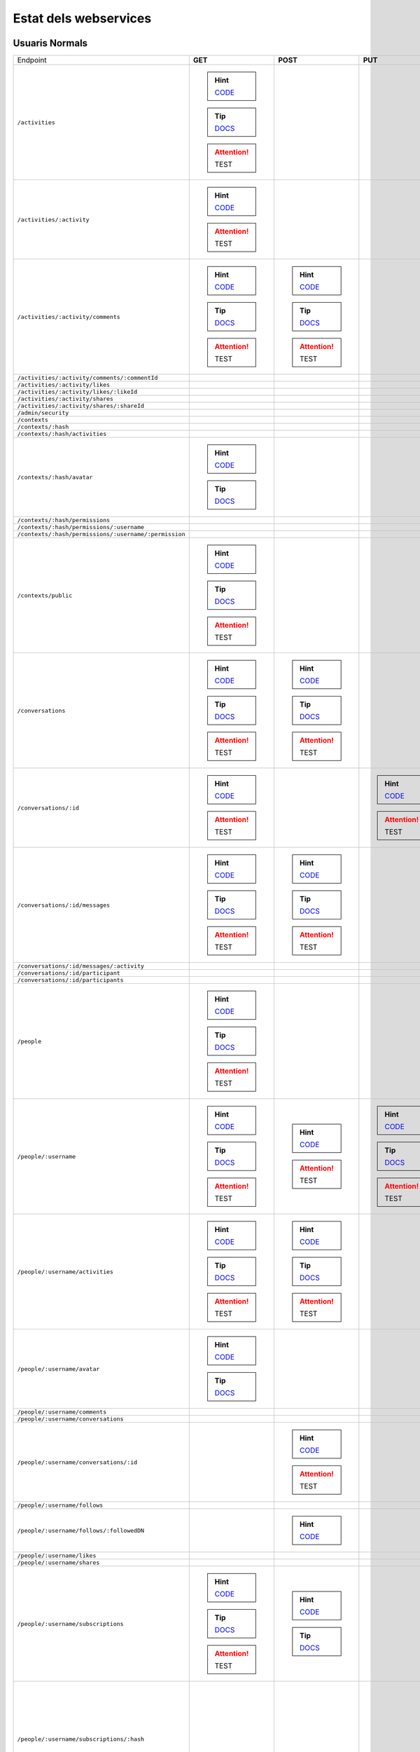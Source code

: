 

Estat dels webservices
======================



Usuaris Normals
---------------

+-------------------------------------------------------+-------------------------------------------------------------------------------------------------------------------------------+--------------------------------------------------------------------------------------------------------------------------------+-----------------------------------------------------------------------------------------------------------------+-----------------------------------------------------------------------------------------------------------------------------------------+
| Endpoint                                              | **GET**                                                                                                                       | **POST**                                                                                                                       | **PUT**                                                                                                         | **DELETE**                                                                                                                              |
+-------------------------------------------------------+-------------------------------------------------------------------------------------------------------------------------------+--------------------------------------------------------------------------------------------------------------------------------+-----------------------------------------------------------------------------------------------------------------+-----------------------------------------------------------------------------------------------------------------------------------------+
| ``/activities``                                       | .. hint:: `CODE <https://github.com/UPCnet/max/blob/newpermissionmodel/max/rest/activities.py#L66-L126>`_                     |                                                                                                                                |                                                                                                                 |                                                                                                                                         |
|                                                       | .. tip:: `DOCS <file:///var/pyramid/maxdevel/src/max/docs/_build/html/ca/apirest.html#get--activities>`_                      |                                                                                                                                |                                                                                                                 |                                                                                                                                         |
|                                                       | .. attention:: TEST                                                                                                           |                                                                                                                                |                                                                                                                 |                                                                                                                                         |
+-------------------------------------------------------+-------------------------------------------------------------------------------------------------------------------------------+--------------------------------------------------------------------------------------------------------------------------------+-----------------------------------------------------------------------------------------------------------------+-----------------------------------------------------------------------------------------------------------------------------------------+
| ``/activities/:activity``                             | .. hint:: `CODE <https://github.com/UPCnet/max/blob/newpermissionmodel/max/rest/activities.py#L133-L145>`_                    |                                                                                                                                |                                                                                                                 |                                                                                                                                         |
|                                                       | .. attention:: TEST                                                                                                           |                                                                                                                                |                                                                                                                 |                                                                                                                                         |
+-------------------------------------------------------+-------------------------------------------------------------------------------------------------------------------------------+--------------------------------------------------------------------------------------------------------------------------------+-----------------------------------------------------------------------------------------------------------------+-----------------------------------------------------------------------------------------------------------------------------------------+
| ``/activities/:activity/comments``                    | .. hint:: `CODE <https://github.com/UPCnet/max/blob/newpermissionmodel/max/rest/comments.py#L28-L48>`_                        | .. hint:: `CODE <https://github.com/UPCnet/max/blob/newpermissionmodel/max/rest/comments.py#L55-L95>`_                         |                                                                                                                 |                                                                                                                                         |
|                                                       | .. tip:: `DOCS <file:///var/pyramid/maxdevel/src/max/docs/_build/html/ca/apirest.html#get--activities-{activity}-comments>`_  | .. tip:: `DOCS <file:///var/pyramid/maxdevel/src/max/docs/_build/html/ca/apirest.html#post--activities-{activity}-comments>`_  |                                                                                                                 |                                                                                                                                         |
|                                                       | .. attention:: TEST                                                                                                           | .. attention:: TEST                                                                                                            |                                                                                                                 |                                                                                                                                         |
+-------------------------------------------------------+-------------------------------------------------------------------------------------------------------------------------------+--------------------------------------------------------------------------------------------------------------------------------+-----------------------------------------------------------------------------------------------------------------+-----------------------------------------------------------------------------------------------------------------------------------------+
| ``/activities/:activity/comments/:commentId``         |                                                                                                                               |                                                                                                                                |                                                                                                                 |                                                                                                                                         |
+-------------------------------------------------------+-------------------------------------------------------------------------------------------------------------------------------+--------------------------------------------------------------------------------------------------------------------------------+-----------------------------------------------------------------------------------------------------------------+-----------------------------------------------------------------------------------------------------------------------------------------+
| ``/activities/:activity/likes``                       |                                                                                                                               |                                                                                                                                |                                                                                                                 |                                                                                                                                         |
+-------------------------------------------------------+-------------------------------------------------------------------------------------------------------------------------------+--------------------------------------------------------------------------------------------------------------------------------+-----------------------------------------------------------------------------------------------------------------+-----------------------------------------------------------------------------------------------------------------------------------------+
| ``/activities/:activity/likes/:likeId``               |                                                                                                                               |                                                                                                                                |                                                                                                                 |                                                                                                                                         |
+-------------------------------------------------------+-------------------------------------------------------------------------------------------------------------------------------+--------------------------------------------------------------------------------------------------------------------------------+-----------------------------------------------------------------------------------------------------------------+-----------------------------------------------------------------------------------------------------------------------------------------+
| ``/activities/:activity/shares``                      |                                                                                                                               |                                                                                                                                |                                                                                                                 |                                                                                                                                         |
+-------------------------------------------------------+-------------------------------------------------------------------------------------------------------------------------------+--------------------------------------------------------------------------------------------------------------------------------+-----------------------------------------------------------------------------------------------------------------+-----------------------------------------------------------------------------------------------------------------------------------------+
| ``/activities/:activity/shares/:shareId``             |                                                                                                                               |                                                                                                                                |                                                                                                                 |                                                                                                                                         |
+-------------------------------------------------------+-------------------------------------------------------------------------------------------------------------------------------+--------------------------------------------------------------------------------------------------------------------------------+-----------------------------------------------------------------------------------------------------------------+-----------------------------------------------------------------------------------------------------------------------------------------+
| ``/admin/security``                                   |                                                                                                                               |                                                                                                                                |                                                                                                                 |                                                                                                                                         |
+-------------------------------------------------------+-------------------------------------------------------------------------------------------------------------------------------+--------------------------------------------------------------------------------------------------------------------------------+-----------------------------------------------------------------------------------------------------------------+-----------------------------------------------------------------------------------------------------------------------------------------+
| ``/contexts``                                         |                                                                                                                               |                                                                                                                                |                                                                                                                 |                                                                                                                                         |
+-------------------------------------------------------+-------------------------------------------------------------------------------------------------------------------------------+--------------------------------------------------------------------------------------------------------------------------------+-----------------------------------------------------------------------------------------------------------------+-----------------------------------------------------------------------------------------------------------------------------------------+
| ``/contexts/:hash``                                   |                                                                                                                               |                                                                                                                                |                                                                                                                 |                                                                                                                                         |
+-------------------------------------------------------+-------------------------------------------------------------------------------------------------------------------------------+--------------------------------------------------------------------------------------------------------------------------------+-----------------------------------------------------------------------------------------------------------------+-----------------------------------------------------------------------------------------------------------------------------------------+
| ``/contexts/:hash/activities``                        |                                                                                                                               |                                                                                                                                |                                                                                                                 |                                                                                                                                         |
+-------------------------------------------------------+-------------------------------------------------------------------------------------------------------------------------------+--------------------------------------------------------------------------------------------------------------------------------+-----------------------------------------------------------------------------------------------------------------+-----------------------------------------------------------------------------------------------------------------------------------------+
| ``/contexts/:hash/avatar``                            | .. hint:: `CODE <https://github.com/UPCnet/max/blob/newpermissionmodel/max/rest/contexts.py#L34-L67>`_                        |                                                                                                                                |                                                                                                                 |                                                                                                                                         |
|                                                       | .. tip:: `DOCS <file:///var/pyramid/maxdevel/src/max/docs/_build/html/ca/apirest.html#get--contexts-{hash}-avatar>`_          |                                                                                                                                |                                                                                                                 |                                                                                                                                         |
+-------------------------------------------------------+-------------------------------------------------------------------------------------------------------------------------------+--------------------------------------------------------------------------------------------------------------------------------+-----------------------------------------------------------------------------------------------------------------+-----------------------------------------------------------------------------------------------------------------------------------------+
| ``/contexts/:hash/permissions``                       |                                                                                                                               |                                                                                                                                |                                                                                                                 |                                                                                                                                         |
+-------------------------------------------------------+-------------------------------------------------------------------------------------------------------------------------------+--------------------------------------------------------------------------------------------------------------------------------+-----------------------------------------------------------------------------------------------------------------+-----------------------------------------------------------------------------------------------------------------------------------------+
| ``/contexts/:hash/permissions/:username``             |                                                                                                                               |                                                                                                                                |                                                                                                                 |                                                                                                                                         |
+-------------------------------------------------------+-------------------------------------------------------------------------------------------------------------------------------+--------------------------------------------------------------------------------------------------------------------------------+-----------------------------------------------------------------------------------------------------------------+-----------------------------------------------------------------------------------------------------------------------------------------+
| ``/contexts/:hash/permissions/:username/:permission`` |                                                                                                                               |                                                                                                                                |                                                                                                                 |                                                                                                                                         |
+-------------------------------------------------------+-------------------------------------------------------------------------------------------------------------------------------+--------------------------------------------------------------------------------------------------------------------------------+-----------------------------------------------------------------------------------------------------------------+-----------------------------------------------------------------------------------------------------------------------------------------+
| ``/contexts/public``                                  | .. hint:: `CODE <https://github.com/UPCnet/max/blob/newpermissionmodel/max/rest/contexts.py#L20-L30>`_                        |                                                                                                                                |                                                                                                                 |                                                                                                                                         |
|                                                       | .. tip:: `DOCS <file:///var/pyramid/maxdevel/src/max/docs/_build/html/ca/apirest.html#get--contexts-public>`_                 |                                                                                                                                |                                                                                                                 |                                                                                                                                         |
|                                                       | .. attention:: TEST                                                                                                           |                                                                                                                                |                                                                                                                 |                                                                                                                                         |
+-------------------------------------------------------+-------------------------------------------------------------------------------------------------------------------------------+--------------------------------------------------------------------------------------------------------------------------------+-----------------------------------------------------------------------------------------------------------------+-----------------------------------------------------------------------------------------------------------------------------------------+
| ``/conversations``                                    | .. hint:: `CODE <https://github.com/UPCnet/max/blob/newpermissionmodel/max/rest/conversations.py#L21-L44>`_                   | .. hint:: `CODE <https://github.com/UPCnet/max/blob/newpermissionmodel/max/rest/conversations.py#L51-L136>`_                   |                                                                                                                 |                                                                                                                                         |
|                                                       | .. tip:: `DOCS <file:///var/pyramid/maxdevel/src/max/docs/_build/html/ca/apirest.html#get--conversations>`_                   | .. tip:: `DOCS <file:///var/pyramid/maxdevel/src/max/docs/_build/html/ca/apirest.html#post--conversations>`_                   |                                                                                                                 |                                                                                                                                         |
|                                                       | .. attention:: TEST                                                                                                           | .. attention:: TEST                                                                                                            |                                                                                                                 |                                                                                                                                         |
+-------------------------------------------------------+-------------------------------------------------------------------------------------------------------------------------------+--------------------------------------------------------------------------------------------------------------------------------+-----------------------------------------------------------------------------------------------------------------+-----------------------------------------------------------------------------------------------------------------------------------------+
| ``/conversations/:id``                                | .. hint:: `CODE <https://github.com/UPCnet/max/blob/newpermissionmodel/max/rest/conversations.py#L164-L184>`_                 |                                                                                                                                | .. hint:: `CODE <https://github.com/UPCnet/max/blob/newpermissionmodel/max/rest/conversations.py#L190-L209>`_   | .. hint:: `CODE <https://github.com/UPCnet/max/blob/newpermissionmodel/max/rest/conversations.py#L337-L352>`_                           |
|                                                       | .. attention:: TEST                                                                                                           |                                                                                                                                | .. attention:: TEST                                                                                             | .. attention:: TEST                                                                                                                     |
+-------------------------------------------------------+-------------------------------------------------------------------------------------------------------------------------------+--------------------------------------------------------------------------------------------------------------------------------+-----------------------------------------------------------------------------------------------------------------+-----------------------------------------------------------------------------------------------------------------------------------------+
| ``/conversations/:id/messages``                       | .. hint:: `CODE <https://github.com/UPCnet/max/blob/newpermissionmodel/max/rest/conversations.py#L143-L157>`_                 | .. hint:: `CODE <https://github.com/UPCnet/max/blob/newpermissionmodel/max/rest/conversations.py#L216-L237>`_                  |                                                                                                                 |                                                                                                                                         |
|                                                       | .. tip:: `DOCS <file:///var/pyramid/maxdevel/src/max/docs/_build/html/ca/apirest.html#get--conversations-{hash}-messages>`_   | .. tip:: `DOCS <file:///var/pyramid/maxdevel/src/max/docs/_build/html/ca/apirest.html#post--conversations-{hash}-messages>`_   |                                                                                                                 |                                                                                                                                         |
|                                                       | .. attention:: TEST                                                                                                           | .. attention:: TEST                                                                                                            |                                                                                                                 |                                                                                                                                         |
+-------------------------------------------------------+-------------------------------------------------------------------------------------------------------------------------------+--------------------------------------------------------------------------------------------------------------------------------+-----------------------------------------------------------------------------------------------------------------+-----------------------------------------------------------------------------------------------------------------------------------------+
| ``/conversations/:id/messages/:activity``             |                                                                                                                               |                                                                                                                                |                                                                                                                 |                                                                                                                                         |
+-------------------------------------------------------+-------------------------------------------------------------------------------------------------------------------------------+--------------------------------------------------------------------------------------------------------------------------------+-----------------------------------------------------------------------------------------------------------------+-----------------------------------------------------------------------------------------------------------------------------------------+
| ``/conversations/:id/participant``                    |                                                                                                                               |                                                                                                                                |                                                                                                                 |                                                                                                                                         |
+-------------------------------------------------------+-------------------------------------------------------------------------------------------------------------------------------+--------------------------------------------------------------------------------------------------------------------------------+-----------------------------------------------------------------------------------------------------------------+-----------------------------------------------------------------------------------------------------------------------------------------+
| ``/conversations/:id/participants``                   |                                                                                                                               |                                                                                                                                |                                                                                                                 |                                                                                                                                         |
+-------------------------------------------------------+-------------------------------------------------------------------------------------------------------------------------------+--------------------------------------------------------------------------------------------------------------------------------+-----------------------------------------------------------------------------------------------------------------+-----------------------------------------------------------------------------------------------------------------------------------------+
| ``/people``                                           | .. hint:: `CODE <https://github.com/UPCnet/max/blob/newpermissionmodel/max/rest/people.py#L19-L31>`_                          |                                                                                                                                |                                                                                                                 |                                                                                                                                         |
|                                                       | .. tip:: `DOCS <file:///var/pyramid/maxdevel/src/max/docs/_build/html/ca/apirest.html#get--people>`_                          |                                                                                                                                |                                                                                                                 |                                                                                                                                         |
|                                                       | .. attention:: TEST                                                                                                           |                                                                                                                                |                                                                                                                 |                                                                                                                                         |
+-------------------------------------------------------+-------------------------------------------------------------------------------------------------------------------------------+--------------------------------------------------------------------------------------------------------------------------------+-----------------------------------------------------------------------------------------------------------------+-----------------------------------------------------------------------------------------------------------------------------------------+
| ``/people/:username``                                 | .. hint:: `CODE <https://github.com/UPCnet/max/blob/newpermissionmodel/max/rest/people.py#L38-L45>`_                          | .. hint:: `CODE <https://github.com/UPCnet/max/blob/newpermissionmodel/max/rest/people.py#L51-L52>`_                           | .. hint:: `CODE <https://github.com/UPCnet/max/blob/newpermissionmodel/max/rest/people.py#L75-L86>`_            |                                                                                                                                         |
|                                                       | .. tip:: `DOCS <file:///var/pyramid/maxdevel/src/max/docs/_build/html/ca/apirest.html#get--people-{username}>`_               | .. attention:: TEST                                                                                                            | .. tip:: `DOCS <file:///var/pyramid/maxdevel/src/max/docs/_build/html/ca/apirest.html#put--people-{username}>`_ |                                                                                                                                         |
|                                                       | .. attention:: TEST                                                                                                           |                                                                                                                                | .. attention:: TEST                                                                                             |                                                                                                                                         |
+-------------------------------------------------------+-------------------------------------------------------------------------------------------------------------------------------+--------------------------------------------------------------------------------------------------------------------------------+-----------------------------------------------------------------------------------------------------------------+-----------------------------------------------------------------------------------------------------------------------------------------+
| ``/people/:username/activities``                      | .. hint:: `CODE <https://github.com/UPCnet/max/blob/newpermissionmodel/max/rest/activities.py#L20-L33>`_                      | .. hint:: `CODE <https://github.com/UPCnet/max/blob/newpermissionmodel/max/rest/activities.py#L40-L59>`_                       |                                                                                                                 |                                                                                                                                         |
|                                                       | .. tip:: `DOCS <file:///var/pyramid/maxdevel/src/max/docs/_build/html/ca/apirest.html#get--people-{username}-activities>`_    | .. tip:: `DOCS <file:///var/pyramid/maxdevel/src/max/docs/_build/html/ca/apirest.html#post--people-{username}-activities>`_    |                                                                                                                 |                                                                                                                                         |
|                                                       | .. attention:: TEST                                                                                                           | .. attention:: TEST                                                                                                            |                                                                                                                 |                                                                                                                                         |
+-------------------------------------------------------+-------------------------------------------------------------------------------------------------------------------------------+--------------------------------------------------------------------------------------------------------------------------------+-----------------------------------------------------------------------------------------------------------------+-----------------------------------------------------------------------------------------------------------------------------------------+
| ``/people/:username/avatar``                          | .. hint:: `CODE <https://github.com/UPCnet/max/blob/newpermissionmodel/max/rest/people.py#L56-L68>`_                          |                                                                                                                                |                                                                                                                 |                                                                                                                                         |
|                                                       | .. tip:: `DOCS <file:///var/pyramid/maxdevel/src/max/docs/_build/html/ca/apirest.html#get--people-{username}-avatar>`_        |                                                                                                                                |                                                                                                                 |                                                                                                                                         |
+-------------------------------------------------------+-------------------------------------------------------------------------------------------------------------------------------+--------------------------------------------------------------------------------------------------------------------------------+-----------------------------------------------------------------------------------------------------------------+-----------------------------------------------------------------------------------------------------------------------------------------+
| ``/people/:username/comments``                        |                                                                                                                               |                                                                                                                                |                                                                                                                 |                                                                                                                                         |
+-------------------------------------------------------+-------------------------------------------------------------------------------------------------------------------------------+--------------------------------------------------------------------------------------------------------------------------------+-----------------------------------------------------------------------------------------------------------------+-----------------------------------------------------------------------------------------------------------------------------------------+
| ``/people/:username/conversations``                   |                                                                                                                               |                                                                                                                                |                                                                                                                 |                                                                                                                                         |
+-------------------------------------------------------+-------------------------------------------------------------------------------------------------------------------------------+--------------------------------------------------------------------------------------------------------------------------------+-----------------------------------------------------------------------------------------------------------------+-----------------------------------------------------------------------------------------------------------------------------------------+
| ``/people/:username/conversations/:id``               |                                                                                                                               | .. hint:: `CODE <https://github.com/UPCnet/max/blob/newpermissionmodel/max/rest/conversations.py#L244-L296>`_                  |                                                                                                                 | .. hint:: `CODE <https://github.com/UPCnet/max/blob/newpermissionmodel/max/rest/conversations.py#L303-L331>`_                           |
|                                                       |                                                                                                                               | .. attention:: TEST                                                                                                            |                                                                                                                 | .. attention:: TEST                                                                                                                     |
+-------------------------------------------------------+-------------------------------------------------------------------------------------------------------------------------------+--------------------------------------------------------------------------------------------------------------------------------+-----------------------------------------------------------------------------------------------------------------+-----------------------------------------------------------------------------------------------------------------------------------------+
| ``/people/:username/follows``                         |                                                                                                                               |                                                                                                                                |                                                                                                                 |                                                                                                                                         |
+-------------------------------------------------------+-------------------------------------------------------------------------------------------------------------------------------+--------------------------------------------------------------------------------------------------------------------------------+-----------------------------------------------------------------------------------------------------------------+-----------------------------------------------------------------------------------------------------------------------------------------+
| ``/people/:username/follows/:followedDN``             |                                                                                                                               | .. hint:: `CODE <https://github.com/UPCnet/max/blob/newpermissionmodel/max/rest/follows.py#L27-L46>`_                          |                                                                                                                 |                                                                                                                                         |
+-------------------------------------------------------+-------------------------------------------------------------------------------------------------------------------------------+--------------------------------------------------------------------------------------------------------------------------------+-----------------------------------------------------------------------------------------------------------------+-----------------------------------------------------------------------------------------------------------------------------------------+
| ``/people/:username/likes``                           |                                                                                                                               |                                                                                                                                |                                                                                                                 |                                                                                                                                         |
+-------------------------------------------------------+-------------------------------------------------------------------------------------------------------------------------------+--------------------------------------------------------------------------------------------------------------------------------+-----------------------------------------------------------------------------------------------------------------+-----------------------------------------------------------------------------------------------------------------------------------------+
| ``/people/:username/shares``                          |                                                                                                                               |                                                                                                                                |                                                                                                                 |                                                                                                                                         |
+-------------------------------------------------------+-------------------------------------------------------------------------------------------------------------------------------+--------------------------------------------------------------------------------------------------------------------------------+-----------------------------------------------------------------------------------------------------------------+-----------------------------------------------------------------------------------------------------------------------------------------+
| ``/people/:username/subscriptions``                   | .. hint:: `CODE <https://github.com/UPCnet/max/blob/newpermissionmodel/max/rest/subscriptions.py#L21-L34>`_                   | .. hint:: `CODE <https://github.com/UPCnet/max/blob/newpermissionmodel/max/rest/subscriptions.py#L41-L81>`_                    |                                                                                                                 |                                                                                                                                         |
|                                                       | .. tip:: `DOCS <file:///var/pyramid/maxdevel/src/max/docs/_build/html/ca/apirest.html#get--people-{username}-subscriptions>`_ | .. tip:: `DOCS <file:///var/pyramid/maxdevel/src/max/docs/_build/html/ca/apirest.html#post--people-{username}-subscriptions>`_ |                                                                                                                 |                                                                                                                                         |
|                                                       | .. attention:: TEST                                                                                                           |                                                                                                                                |                                                                                                                 |                                                                                                                                         |
+-------------------------------------------------------+-------------------------------------------------------------------------------------------------------------------------------+--------------------------------------------------------------------------------------------------------------------------------+-----------------------------------------------------------------------------------------------------------------+-----------------------------------------------------------------------------------------------------------------------------------------+
| ``/people/:username/subscriptions/:hash``             |                                                                                                                               |                                                                                                                                |                                                                                                                 | .. hint:: `CODE <https://github.com/UPCnet/max/blob/newpermissionmodel/max/rest/subscriptions.py#L88-L108>`_                            |
|                                                       |                                                                                                                               |                                                                                                                                |                                                                                                                 | .. tip:: `DOCS <file:///var/pyramid/maxdevel/src/max/docs/_build/html/ca/apirest.html#delete--people-{username}-subscriptions-{hash}>`_ |
|                                                       |                                                                                                                               |                                                                                                                                |                                                                                                                 | .. attention:: TEST                                                                                                                     |
+-------------------------------------------------------+-------------------------------------------------------------------------------------------------------------------------------+--------------------------------------------------------------------------------------------------------------------------------+-----------------------------------------------------------------------------------------------------------------+-----------------------------------------------------------------------------------------------------------------------------------------+
| ``/people/:username/timeline``                        | .. hint:: `CODE <https://github.com/UPCnet/max/blob/newpermissionmodel/max/rest/timeline.py#L15-L72>`_                        |                                                                                                                                |                                                                                                                 |                                                                                                                                         |
|                                                       | .. tip:: `DOCS <file:///var/pyramid/maxdevel/src/max/docs/_build/html/ca/apirest.html#get--people-{username}-timeline>`_      |                                                                                                                                |                                                                                                                 |                                                                                                                                         |
|                                                       | .. attention:: TEST                                                                                                           |                                                                                                                                |                                                                                                                 |                                                                                                                                         |
+-------------------------------------------------------+-------------------------------------------------------------------------------------------------------------------------------+--------------------------------------------------------------------------------------------------------------------------------+-----------------------------------------------------------------------------------------------------------------+-----------------------------------------------------------------------------------------------------------------------------------------+



Usuaris Restringits
-------------------

+-------------------------------------------------------+---------------------------------------------------------------------------------------------------------------------+--------------------------------------------------------------------------------------------------------------------------------------+---------------------------------------------------------------------------------------------------------------------------------------------------------+------------------------------------------------------------------------------------------------------------------------------------------------------------+
| Endpoint                                              | **GET**                                                                                                             | **POST**                                                                                                                             | **PUT**                                                                                                                                                 | **DELETE**                                                                                                                                                 |
+-------------------------------------------------------+---------------------------------------------------------------------------------------------------------------------+--------------------------------------------------------------------------------------------------------------------------------------+---------------------------------------------------------------------------------------------------------------------------------------------------------+------------------------------------------------------------------------------------------------------------------------------------------------------------+
| ``/activities``                                       |                                                                                                                     |                                                                                                                                      |                                                                                                                                                         |                                                                                                                                                            |
+-------------------------------------------------------+---------------------------------------------------------------------------------------------------------------------+--------------------------------------------------------------------------------------------------------------------------------------+---------------------------------------------------------------------------------------------------------------------------------------------------------+------------------------------------------------------------------------------------------------------------------------------------------------------------+
| ``/activities/:activity``                             |                                                                                                                     |                                                                                                                                      |                                                                                                                                                         | .. hint:: `CODE <https://github.com/UPCnet/max/blob/newpermissionmodel/max/rest/admin/activity.py#L90-L101>`_                                              |
+-------------------------------------------------------+---------------------------------------------------------------------------------------------------------------------+--------------------------------------------------------------------------------------------------------------------------------------+---------------------------------------------------------------------------------------------------------------------------------------------------------+------------------------------------------------------------------------------------------------------------------------------------------------------------+
| ``/activities/:activity/comments``                    |                                                                                                                     |                                                                                                                                      |                                                                                                                                                         |                                                                                                                                                            |
+-------------------------------------------------------+---------------------------------------------------------------------------------------------------------------------+--------------------------------------------------------------------------------------------------------------------------------------+---------------------------------------------------------------------------------------------------------------------------------------------------------+------------------------------------------------------------------------------------------------------------------------------------------------------------+
| ``/activities/:activity/comments/:commentId``         |                                                                                                                     |                                                                                                                                      |                                                                                                                                                         |                                                                                                                                                            |
+-------------------------------------------------------+---------------------------------------------------------------------------------------------------------------------+--------------------------------------------------------------------------------------------------------------------------------------+---------------------------------------------------------------------------------------------------------------------------------------------------------+------------------------------------------------------------------------------------------------------------------------------------------------------------+
| ``/activities/:activity/likes``                       |                                                                                                                     |                                                                                                                                      |                                                                                                                                                         |                                                                                                                                                            |
+-------------------------------------------------------+---------------------------------------------------------------------------------------------------------------------+--------------------------------------------------------------------------------------------------------------------------------------+---------------------------------------------------------------------------------------------------------------------------------------------------------+------------------------------------------------------------------------------------------------------------------------------------------------------------+
| ``/activities/:activity/likes/:likeId``               |                                                                                                                     |                                                                                                                                      |                                                                                                                                                         |                                                                                                                                                            |
+-------------------------------------------------------+---------------------------------------------------------------------------------------------------------------------+--------------------------------------------------------------------------------------------------------------------------------------+---------------------------------------------------------------------------------------------------------------------------------------------------------+------------------------------------------------------------------------------------------------------------------------------------------------------------+
| ``/activities/:activity/shares``                      |                                                                                                                     |                                                                                                                                      |                                                                                                                                                         |                                                                                                                                                            |
+-------------------------------------------------------+---------------------------------------------------------------------------------------------------------------------+--------------------------------------------------------------------------------------------------------------------------------------+---------------------------------------------------------------------------------------------------------------------------------------------------------+------------------------------------------------------------------------------------------------------------------------------------------------------------+
| ``/activities/:activity/shares/:shareId``             |                                                                                                                     |                                                                                                                                      |                                                                                                                                                         |                                                                                                                                                            |
+-------------------------------------------------------+---------------------------------------------------------------------------------------------------------------------+--------------------------------------------------------------------------------------------------------------------------------------+---------------------------------------------------------------------------------------------------------------------------------------------------------+------------------------------------------------------------------------------------------------------------------------------------------------------------+
| ``/admin/security``                                   | .. hint:: `CODE <https://github.com/UPCnet/max/blob/newpermissionmodel/max/rest/admin/security.py#L11-L25>`_        |                                                                                                                                      |                                                                                                                                                         |                                                                                                                                                            |
+-------------------------------------------------------+---------------------------------------------------------------------------------------------------------------------+--------------------------------------------------------------------------------------------------------------------------------------+---------------------------------------------------------------------------------------------------------------------------------------------------------+------------------------------------------------------------------------------------------------------------------------------------------------------------+
| ``/contexts``                                         | .. hint:: `CODE <https://github.com/UPCnet/max/blob/newpermissionmodel/max/rest/admin/contexts.py#L17-L23>`_        | .. hint:: `CODE <https://github.com/UPCnet/max/blob/newpermissionmodel/max/rest/admin/contexts.py#L69-L96>`_                         |                                                                                                                                                         |                                                                                                                                                            |
|                                                       | .. tip:: `DOCS <file:///var/pyramid/maxdevel/src/max/docs/_build/html/ca/apioperations.html#get--contexts>`_        | .. tip:: `DOCS <file:///var/pyramid/maxdevel/src/max/docs/_build/html/ca/apioperations.html#post--contexts>`_                        |                                                                                                                                                         |                                                                                                                                                            |
|                                                       | .. attention:: TEST                                                                                                 | .. attention:: TEST                                                                                                                  |                                                                                                                                                         |                                                                                                                                                            |
+-------------------------------------------------------+---------------------------------------------------------------------------------------------------------------------+--------------------------------------------------------------------------------------------------------------------------------------+---------------------------------------------------------------------------------------------------------------------------------------------------------+------------------------------------------------------------------------------------------------------------------------------------------------------------+
| ``/contexts/:hash``                                   | .. hint:: `CODE <https://github.com/UPCnet/max/blob/newpermissionmodel/max/rest/admin/contexts.py#L49-L63>`_        |                                                                                                                                      | .. hint:: `CODE <https://github.com/UPCnet/max/blob/newpermissionmodel/max/rest/admin/contexts.py#L102-L120>`_                                          | .. hint:: `CODE <https://github.com/UPCnet/max/blob/newpermissionmodel/max/rest/admin/contexts.py#L29-L43>`_                                               |
|                                                       | .. tip:: `DOCS <file:///var/pyramid/maxdevel/src/max/docs/_build/html/ca/apioperations.html#get--contexts-{hash}>`_ |                                                                                                                                      | .. tip:: `DOCS <file:///var/pyramid/maxdevel/src/max/docs/_build/html/ca/apioperations.html#put--contexts-{hash}>`_                                     | .. tip:: `DOCS <file:///var/pyramid/maxdevel/src/max/docs/_build/html/ca/apioperations.html#delete--contexts-{hash}>`_                                     |
|                                                       | .. attention:: TEST                                                                                                 |                                                                                                                                      | .. attention:: TEST                                                                                                                                     | .. attention:: TEST                                                                                                                                        |
+-------------------------------------------------------+---------------------------------------------------------------------------------------------------------------------+--------------------------------------------------------------------------------------------------------------------------------------+---------------------------------------------------------------------------------------------------------------------------------------------------------+------------------------------------------------------------------------------------------------------------------------------------------------------------+
| ``/contexts/:hash/activities``                        |                                                                                                                     | .. hint:: `CODE <https://github.com/UPCnet/max/blob/newpermissionmodel/max/rest/admin/activity.py#L44-L72>`_                         |                                                                                                                                                         |                                                                                                                                                            |
|                                                       |                                                                                                                     | .. tip:: `DOCS <file:///var/pyramid/maxdevel/src/max/docs/_build/html/ca/apioperations.html#post--contexts-{hash}-activities>`_      |                                                                                                                                                         |                                                                                                                                                            |
|                                                       |                                                                                                                     | .. attention:: TEST                                                                                                                  |                                                                                                                                                         |                                                                                                                                                            |
+-------------------------------------------------------+---------------------------------------------------------------------------------------------------------------------+--------------------------------------------------------------------------------------------------------------------------------------+---------------------------------------------------------------------------------------------------------------------------------------------------------+------------------------------------------------------------------------------------------------------------------------------------------------------------+
| ``/contexts/:hash/avatar``                            |                                                                                                                     |                                                                                                                                      |                                                                                                                                                         |                                                                                                                                                            |
+-------------------------------------------------------+---------------------------------------------------------------------------------------------------------------------+--------------------------------------------------------------------------------------------------------------------------------------+---------------------------------------------------------------------------------------------------------------------------------------------------------+------------------------------------------------------------------------------------------------------------------------------------------------------------+
| ``/contexts/:hash/permissions``                       |                                                                                                                     |                                                                                                                                      |                                                                                                                                                         |                                                                                                                                                            |
+-------------------------------------------------------+---------------------------------------------------------------------------------------------------------------------+--------------------------------------------------------------------------------------------------------------------------------------+---------------------------------------------------------------------------------------------------------------------------------------------------------+------------------------------------------------------------------------------------------------------------------------------------------------------------+
| ``/contexts/:hash/permissions/:username``             |                                                                                                                     |                                                                                                                                      |                                                                                                                                                         |                                                                                                                                                            |
+-------------------------------------------------------+---------------------------------------------------------------------------------------------------------------------+--------------------------------------------------------------------------------------------------------------------------------------+---------------------------------------------------------------------------------------------------------------------------------------------------------+------------------------------------------------------------------------------------------------------------------------------------------------------------+
| ``/contexts/:hash/permissions/:username/:permission`` |                                                                                                                     |                                                                                                                                      | .. hint:: `CODE <https://github.com/UPCnet/max/blob/newpermissionmodel/max/rest/admin/contexts.py#L127-L158>`_                                          | .. hint:: `CODE <https://github.com/UPCnet/max/blob/newpermissionmodel/max/rest/admin/contexts.py#L165-L193>`_                                             |
|                                                       |                                                                                                                     |                                                                                                                                      | .. tip:: `DOCS <file:///var/pyramid/maxdevel/src/max/docs/_build/html/ca/apioperations.html#put--contexts-{hash}-permissions-{username}-{permission}>`_ | .. tip:: `DOCS <file:///var/pyramid/maxdevel/src/max/docs/_build/html/ca/apioperations.html#delete--contexts-{hash}-permissions-{username}-{permission}>`_ |
|                                                       |                                                                                                                     |                                                                                                                                      | .. attention:: TEST                                                                                                                                     | .. attention:: TEST                                                                                                                                        |
+-------------------------------------------------------+---------------------------------------------------------------------------------------------------------------------+--------------------------------------------------------------------------------------------------------------------------------------+---------------------------------------------------------------------------------------------------------------------------------------------------------+------------------------------------------------------------------------------------------------------------------------------------------------------------+
| ``/contexts/public``                                  |                                                                                                                     |                                                                                                                                      |                                                                                                                                                         |                                                                                                                                                            |
+-------------------------------------------------------+---------------------------------------------------------------------------------------------------------------------+--------------------------------------------------------------------------------------------------------------------------------------+---------------------------------------------------------------------------------------------------------------------------------------------------------+------------------------------------------------------------------------------------------------------------------------------------------------------------+
| ``/conversations``                                    |                                                                                                                     |                                                                                                                                      |                                                                                                                                                         |                                                                                                                                                            |
+-------------------------------------------------------+---------------------------------------------------------------------------------------------------------------------+--------------------------------------------------------------------------------------------------------------------------------------+---------------------------------------------------------------------------------------------------------------------------------------------------------+------------------------------------------------------------------------------------------------------------------------------------------------------------+
| ``/conversations/:id``                                |                                                                                                                     |                                                                                                                                      |                                                                                                                                                         |                                                                                                                                                            |
+-------------------------------------------------------+---------------------------------------------------------------------------------------------------------------------+--------------------------------------------------------------------------------------------------------------------------------------+---------------------------------------------------------------------------------------------------------------------------------------------------------+------------------------------------------------------------------------------------------------------------------------------------------------------------+
| ``/conversations/:id/messages``                       |                                                                                                                     |                                                                                                                                      |                                                                                                                                                         |                                                                                                                                                            |
+-------------------------------------------------------+---------------------------------------------------------------------------------------------------------------------+--------------------------------------------------------------------------------------------------------------------------------------+---------------------------------------------------------------------------------------------------------------------------------------------------------+------------------------------------------------------------------------------------------------------------------------------------------------------------+
| ``/conversations/:id/messages/:activity``             |                                                                                                                     |                                                                                                                                      |                                                                                                                                                         |                                                                                                                                                            |
+-------------------------------------------------------+---------------------------------------------------------------------------------------------------------------------+--------------------------------------------------------------------------------------------------------------------------------------+---------------------------------------------------------------------------------------------------------------------------------------------------------+------------------------------------------------------------------------------------------------------------------------------------------------------------+
| ``/conversations/:id/participant``                    |                                                                                                                     |                                                                                                                                      |                                                                                                                                                         |                                                                                                                                                            |
+-------------------------------------------------------+---------------------------------------------------------------------------------------------------------------------+--------------------------------------------------------------------------------------------------------------------------------------+---------------------------------------------------------------------------------------------------------------------------------------------------------+------------------------------------------------------------------------------------------------------------------------------------------------------------+
| ``/conversations/:id/participants``                   |                                                                                                                     |                                                                                                                                      |                                                                                                                                                         |                                                                                                                                                            |
+-------------------------------------------------------+---------------------------------------------------------------------------------------------------------------------+--------------------------------------------------------------------------------------------------------------------------------------+---------------------------------------------------------------------------------------------------------------------------------------------------------+------------------------------------------------------------------------------------------------------------------------------------------------------------+
| ``/people``                                           | .. hint:: `CODE <https://github.com/UPCnet/max/blob/newpermissionmodel/max/rest/admin/people.py#L16-L22>`_          |                                                                                                                                      |                                                                                                                                                         |                                                                                                                                                            |
|                                                       | .. attention:: TEST                                                                                                 |                                                                                                                                      |                                                                                                                                                         |                                                                                                                                                            |
+-------------------------------------------------------+---------------------------------------------------------------------------------------------------------------------+--------------------------------------------------------------------------------------------------------------------------------------+---------------------------------------------------------------------------------------------------------------------------------------------------------+------------------------------------------------------------------------------------------------------------------------------------------------------------+
| ``/people/:username``                                 |                                                                                                                     | .. hint:: `CODE <https://github.com/UPCnet/max/blob/newpermissionmodel/max/rest/admin/people.py#L46-L73>`_                           |                                                                                                                                                         | .. hint:: `CODE <https://github.com/UPCnet/max/blob/newpermissionmodel/max/rest/admin/people.py#L28-L39>`_                                                 |
|                                                       |                                                                                                                     | .. tip:: `DOCS <file:///var/pyramid/maxdevel/src/max/docs/_build/html/ca/apioperations.html#post--people-{username}>`_               |                                                                                                                                                         |                                                                                                                                                            |
|                                                       |                                                                                                                     | .. attention:: TEST                                                                                                                  |                                                                                                                                                         |                                                                                                                                                            |
+-------------------------------------------------------+---------------------------------------------------------------------------------------------------------------------+--------------------------------------------------------------------------------------------------------------------------------------+---------------------------------------------------------------------------------------------------------------------------------------------------------+------------------------------------------------------------------------------------------------------------------------------------------------------------+
| ``/people/:username/activities``                      |                                                                                                                     | .. hint:: `CODE <https://github.com/UPCnet/max/blob/newpermissionmodel/max/rest/admin/activity.py#L18-L37>`_                         |                                                                                                                                                         |                                                                                                                                                            |
|                                                       |                                                                                                                     | .. tip:: `DOCS <file:///var/pyramid/maxdevel/src/max/docs/_build/html/ca/apioperations.html#post--people-{username}-activities>`_    |                                                                                                                                                         |                                                                                                                                                            |
|                                                       |                                                                                                                     | .. attention:: TEST                                                                                                                  |                                                                                                                                                         |                                                                                                                                                            |
+-------------------------------------------------------+---------------------------------------------------------------------------------------------------------------------+--------------------------------------------------------------------------------------------------------------------------------------+---------------------------------------------------------------------------------------------------------------------------------------------------------+------------------------------------------------------------------------------------------------------------------------------------------------------------+
| ``/people/:username/avatar``                          |                                                                                                                     |                                                                                                                                      |                                                                                                                                                         |                                                                                                                                                            |
+-------------------------------------------------------+---------------------------------------------------------------------------------------------------------------------+--------------------------------------------------------------------------------------------------------------------------------------+---------------------------------------------------------------------------------------------------------------------------------------------------------+------------------------------------------------------------------------------------------------------------------------------------------------------------+
| ``/people/:username/comments``                        |                                                                                                                     |                                                                                                                                      |                                                                                                                                                         |                                                                                                                                                            |
+-------------------------------------------------------+---------------------------------------------------------------------------------------------------------------------+--------------------------------------------------------------------------------------------------------------------------------------+---------------------------------------------------------------------------------------------------------------------------------------------------------+------------------------------------------------------------------------------------------------------------------------------------------------------------+
| ``/people/:username/conversations``                   |                                                                                                                     |                                                                                                                                      |                                                                                                                                                         |                                                                                                                                                            |
+-------------------------------------------------------+---------------------------------------------------------------------------------------------------------------------+--------------------------------------------------------------------------------------------------------------------------------------+---------------------------------------------------------------------------------------------------------------------------------------------------------+------------------------------------------------------------------------------------------------------------------------------------------------------------+
| ``/people/:username/conversations/:id``               |                                                                                                                     |                                                                                                                                      |                                                                                                                                                         |                                                                                                                                                            |
+-------------------------------------------------------+---------------------------------------------------------------------------------------------------------------------+--------------------------------------------------------------------------------------------------------------------------------------+---------------------------------------------------------------------------------------------------------------------------------------------------------+------------------------------------------------------------------------------------------------------------------------------------------------------------+
| ``/people/:username/follows``                         |                                                                                                                     |                                                                                                                                      |                                                                                                                                                         |                                                                                                                                                            |
+-------------------------------------------------------+---------------------------------------------------------------------------------------------------------------------+--------------------------------------------------------------------------------------------------------------------------------------+---------------------------------------------------------------------------------------------------------------------------------------------------------+------------------------------------------------------------------------------------------------------------------------------------------------------------+
| ``/people/:username/follows/:followedDN``             |                                                                                                                     |                                                                                                                                      |                                                                                                                                                         |                                                                                                                                                            |
+-------------------------------------------------------+---------------------------------------------------------------------------------------------------------------------+--------------------------------------------------------------------------------------------------------------------------------------+---------------------------------------------------------------------------------------------------------------------------------------------------------+------------------------------------------------------------------------------------------------------------------------------------------------------------+
| ``/people/:username/likes``                           |                                                                                                                     |                                                                                                                                      |                                                                                                                                                         |                                                                                                                                                            |
+-------------------------------------------------------+---------------------------------------------------------------------------------------------------------------------+--------------------------------------------------------------------------------------------------------------------------------------+---------------------------------------------------------------------------------------------------------------------------------------------------------+------------------------------------------------------------------------------------------------------------------------------------------------------------+
| ``/people/:username/shares``                          |                                                                                                                     |                                                                                                                                      |                                                                                                                                                         |                                                                                                                                                            |
+-------------------------------------------------------+---------------------------------------------------------------------------------------------------------------------+--------------------------------------------------------------------------------------------------------------------------------------+---------------------------------------------------------------------------------------------------------------------------------------------------------+------------------------------------------------------------------------------------------------------------------------------------------------------------+
| ``/people/:username/subscriptions``                   |                                                                                                                     | .. hint:: `CODE <https://github.com/UPCnet/max/blob/newpermissionmodel/max/rest/admin/subscriptions.py#L19-L57>`_                    |                                                                                                                                                         |                                                                                                                                                            |
|                                                       |                                                                                                                     | .. tip:: `DOCS <file:///var/pyramid/maxdevel/src/max/docs/_build/html/ca/apioperations.html#post--people-{username}-subscriptions>`_ |                                                                                                                                                         |                                                                                                                                                            |
|                                                       |                                                                                                                     | .. attention:: TEST                                                                                                                  |                                                                                                                                                         |                                                                                                                                                            |
+-------------------------------------------------------+---------------------------------------------------------------------------------------------------------------------+--------------------------------------------------------------------------------------------------------------------------------------+---------------------------------------------------------------------------------------------------------------------------------------------------------+------------------------------------------------------------------------------------------------------------------------------------------------------------+
| ``/people/:username/subscriptions/:hash``             |                                                                                                                     |                                                                                                                                      |                                                                                                                                                         | .. hint:: `CODE <https://github.com/UPCnet/max/blob/newpermissionmodel/max/rest/admin/subscriptions.py#L64-L81>`_                                          |
|                                                       |                                                                                                                     |                                                                                                                                      |                                                                                                                                                         | .. tip:: `DOCS <file:///var/pyramid/maxdevel/src/max/docs/_build/html/ca/apioperations.html#delete--people-{username}-subscriptions-{hash}>`_              |
|                                                       |                                                                                                                     |                                                                                                                                      |                                                                                                                                                         | .. attention:: TEST                                                                                                                                        |
+-------------------------------------------------------+---------------------------------------------------------------------------------------------------------------------+--------------------------------------------------------------------------------------------------------------------------------------+---------------------------------------------------------------------------------------------------------------------------------------------------------+------------------------------------------------------------------------------------------------------------------------------------------------------------+
| ``/people/:username/timeline``                        |                                                                                                                     |                                                                                                                                      |                                                                                                                                                         |                                                                                                                                                            |
+-------------------------------------------------------+---------------------------------------------------------------------------------------------------------------------+--------------------------------------------------------------------------------------------------------------------------------------+---------------------------------------------------------------------------------------------------------------------------------------------------------+------------------------------------------------------------------------------------------------------------------------------------------------------------+



